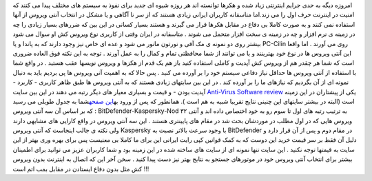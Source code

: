 .. title: شما کدام ویروس کش را انتخاب می کنید؟ 
.. date: 2007/4/24 19:14:51

امروزه دیگه به حدی جرایم اینترنتی زیاد شده و هکرها توانسته اند هر روزه
شیوه ای جدید برای نفوذ به سیستم های مختلف پیدا می کنند که امنیت در
اینترنت حرف اول را می زند.اما متاسفانه کاربران ایرانی زیادی هستند که از
سر نا آگاهی و یا مشکل در انتخاب آنتی ویروس از آنها استفاده نمی کنند و به
صورت کاملا بی دفاع در مقابل هکرها قرار می گیرند و هستند بسیار کسانی در
این بین که ضررهای بسیار زیادی را چه در زمینه ی نرم افزار و چه در زمینه ی
سخت افزار متحمل می شوند . متاسفانه در ایران وقتی از کاربری نوع ویروس کش
او سوال می شود بیشتر روی دو نمونه ی مک آفی و نورتون مانور می شود و عده
ای خاص نیز وجود دارند که به پاندا و یا PC-Cilin روی می آورند . اما واقعا
این آنتی ویروس ها در نوع خود بهترینند و یا می توانند از شما محافظتی تمام
و کمال را به عمل آورند . توجه به این نکته فوق العاده ضروری است که شما هر
چقدر هم از ویروس کش آپدیت و کاملی استفاده کنید باز هم یک قدم از هکزها و
ویروس نویسها عقب هستید . در واقع شما با استفاده از آنتی ویروس ها حداقل
نیاز دفاعی سیستم خود را بر آورده می کنید . پس حالا که به اهمیت آنی ویروس
ها پی بردیم باید به دنبال نمونه ای از آن بگردیم که نیازهای ما را بر
آورده کند . در این بین سایتهای زیادی هستند که به آنتی ویروس ها طبق ظاهر
کاربری - کاربرد - آپدیت بودن - و قیمت و بسیاری معیار های دیگر رتبه می
دهند در این بین سایت `Anti-Virus Software
review <http://software.toptenreviews.com/>`__ یکی از پیشتاران در این
زمینه است (البته در بیشتر سایتهای این چنینی نتایج تقریبا شبیه به هم است
). همانطور که پس از ورود به\ `این
صفحه <http://software.toptenreviews.com/>`__\ شما به جدول طویلی می رسید
که بر اساس آن سه آنتی ویروس : BitDefender-Kaspersky-Nod ۳۲ به ترتیب رتبه
های اول تا سوم رو به خود اختصاص داده اند و آنتی ویروس هایی که در اول
مطلب در موردشان بحث شد در مقام های پایینتری هستند . این سه آنتی ویروس در
واقع کارایی های مشابهی دارند ولی نکته ی جالب اینجاست که آنتی ویروس
Kaspersky با وجود سرعت بالاتر نصبت به BitDefender در مقام دوم و پس از آن
قرار دارد و دلیل آن فقط بر سر قیمت خرید این دوست که به کمک قوانین کپی
رایت ایرانی این برای ما کاملا بی معنیست پس برای بهره وری بهتر از این
سایت به قیمتها توجه نکنید . این سایت تنها نمونه ای از سایت های ساخته شده
در این زمینه بود و شما کاربران عزیز می توانید برای اطمینان بیشتر برای
انتخاب آنتی ویروس خود در موتورهای جستجو به نتایج بهتر نیز دست پیدا کنید
. سخن آخر این که اتصال به اینترنت بدون ویروس کش مثل بدون دفاع ایستادن در
مقابل بمب اتم است !!!
